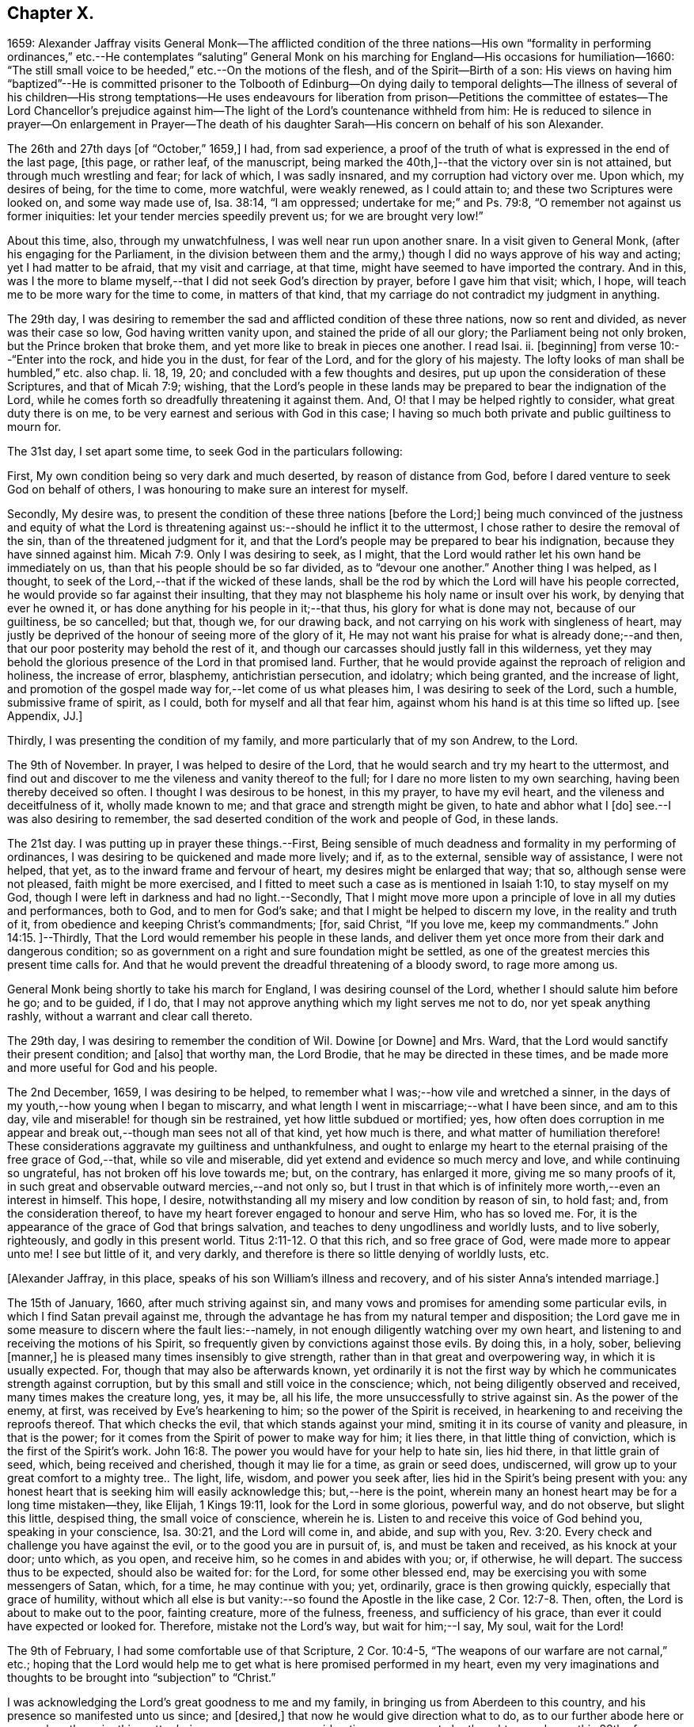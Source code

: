 == Chapter X.

1659:
Alexander Jaffray visits General Monk--The afflicted condition of the three nations--His
own "`formality in performing ordinances,`" etc.--He contemplates "`saluting`"
General Monk on his marching for England--His occasions for humiliation--1660:
"`The still small voice to be heeded,`" etc.--On the motions of the flesh,
and of the Spirit--Birth of a son:
His views on having him "`baptized`"--He is committed prisoner to the Tolbooth
of Edinburg--On dying daily to temporal delights--The illness of several of his
children--His strong temptations--He uses endeavours for liberation from prison--Petitions
the committee of estates--The Lord Chancellor`'s prejudice against him--The light
of the Lord`'s countenance withheld from him:
He is reduced to silence in prayer--On enlargement in Prayer--The death
of his daughter Sarah--His concern on behalf of his son Alexander.

The 26th and 27th days +++[+++of "`October,`" 1659,]
I had, from sad experience,
a proof of the truth of what is expressed in the end of the last page, +++[+++this page,
or rather leaf, of the manuscript,
being marked the 40th,]--that the victory over sin is not attained,
but through much wrestling and fear; for lack of which, I was sadly insnared,
and my corruption had victory over me.
Upon which, my desires of being, for the time to come, more watchful,
were weakly renewed, as I could attain to; and these two Scriptures were looked on,
and some way made use of, Isa. 38:14, "`I am oppressed;
undertake for me;`" and Ps. 79:8, "`O remember not against us former iniquities:
let your tender mercies speedily prevent us; for we are brought very low!`"

About this time, also, through my unwatchfulness, I was well near run upon another snare.
In a visit given to General Monk, (after his engaging for the Parliament,
in the division between them and the army,) though
I did no ways approve of his way and acting;
yet I had matter to be afraid, that my visit and carriage, at that time,
might have seemed to have imported the contrary.
And in this,
was I the more to blame myself,--that I did not seek God`'s direction by prayer,
before I gave him that visit; which, I hope,
will teach me to be more wary for the time to come, in matters of that kind,
that my carriage do not contradict my judgment in anything.

The 29th day,
I was desiring to remember the sad and afflicted condition of these three nations,
now so rent and divided, as never was their case so low, God having written vanity upon,
and stained the pride of all our glory; the Parliament being not only broken,
but the Prince broken that broke them, and yet more like to break in pieces one another.
I read Isai.
ii. +++[+++beginning]
from verse 10:--"`Enter into the rock, and hide you in the dust, for fear of the Lord,
and for the glory of his majesty.
The lofty looks of man shall be humbled,`" etc. also chap.
li. 18, 19, 20; and concluded with a few thoughts and desires,
put up upon the consideration of these Scriptures, and that of Micah 7:9; wishing,
that the Lord`'s people in these lands may be prepared
to bear the indignation of the Lord,
while he comes forth so dreadfully threatening it against them.
And, O! that I may be helped rightly to consider, what great duty there is on me,
to be very earnest and serious with God in this case;
I having so much both private and public guiltiness to mourn for.

The 31st day, I set apart some time, to seek God in the particulars following:

First, My own condition being so very dark and much deserted,
by reason of distance from God, before I dared venture to seek God on behalf of others,
I was honouring to make sure an interest for myself.

Secondly, My desire was,
to present the condition of these three nations +++[+++before the Lord;]
being much convinced of the justness and equity of what the Lord
is threatening against us:--should he inflict it to the uttermost,
I chose rather to desire the removal of the sin, than of the threatened judgment for it,
and that the Lord`'s people may be prepared to bear his indignation,
because they have sinned against him. Micah 7:9.
Only I was desiring to seek, as I might,
that the Lord would rather let his own hand be immediately on us,
than that his people should be so far divided, as to "`devour one another.`"
Another thing I was helped, as I thought,
to seek of the Lord,--that if the wicked of these lands,
shall be the rod by which the Lord will have his people corrected,
he would provide so far against their insulting,
that they may not blaspheme his holy name or insult over his work,
by denying that ever he owned it, or has done anything for his people in it;--that thus,
his glory for what is done may not, because of our guiltiness, be so cancelled; but that,
though we, for our drawing back, and not carrying on his work with singleness of heart,
may justly be deprived of the honour of seeing more of the glory of it,
He may not want his praise for what is already done;--and then,
that our poor posterity may behold the rest of it,
and though our carcasses should justly fall in this wilderness,
yet they may behold the glorious presence of the Lord in that promised land.
Further, that he would provide against the reproach of religion and holiness,
the increase of error, blasphemy, antichristian persecution, and idolatry;
which being granted, and the increase of light,
and promotion of the gospel made way for,--let come of us what pleases him,
I was desiring to seek of the Lord, such a humble, submissive frame of spirit,
as I could, both for myself and all that fear him,
against whom his hand is at this time so lifted up.
+++[+++see Appendix, JJ.]

Thirdly, I was presenting the condition of my family,
and more particularly that of my son Andrew, to the Lord.

The 9th of November.
In prayer, I was helped to desire of the Lord,
that he would search and try my heart to the uttermost,
and find out and discover to me the vileness and vanity thereof to the full;
for I dare no more listen to my own searching, having been thereby deceived so often.
I thought I was desirous to be honest, in this my prayer, to have my evil heart,
and the vileness and deceitfulness of it, wholly made known to me;
and that grace and strength might be given, to hate and abhor what I +++[+++do]
see.--I was also desiring to remember,
the sad deserted condition of the work and people of God, in these lands.

The 21st day.
I was putting up in prayer these things.--First,
Being sensible of much deadness and formality in my performing of ordinances,
I was desiring to be quickened and made more lively; and if, as to the external,
sensible way of assistance, I were not helped, that yet,
as to the inward frame and fervour of heart, my desires might be enlarged that way;
that so, although sense were not pleased, faith might be more exercised,
and I fitted to meet such a case as is mentioned in Isaiah 1:10,
to stay myself on my God, though I were left in darkness and had no light.--Secondly,
That I might move more upon a principle of love in all my duties and performances,
both to God, and to men for God`'s sake; and that I might be helped to discern my love,
in the reality and truth of it, from obedience and keeping Christ`'s commandments; +++[+++for,
said Christ, "`If you love me, keep my commandments.`" John 14:15.
]--Thirdly, That the Lord would remember his people in these lands,
and deliver them yet once more from their dark and dangerous condition;
so as government on a right and sure foundation might be settled,
as one of the greatest mercies this present time calls for.
And that he would prevent the dreadful threatening of a bloody sword,
to rage more among us.

General Monk being shortly to take his march for England,
I was desiring counsel of the Lord, whether I should salute him before he go;
and to be guided, if I do,
that I may not approve anything which my light serves me not to do,
nor yet speak anything rashly, without a warrant and clear call thereto.

The 29th day, I was desiring to remember the condition of Wil.
Dowine +++[+++or Downe]
and Mrs.
Ward, that the Lord would sanctify their present condition; and +++[+++also]
that worthy man, the Lord Brodie, that he may be directed in these times,
and be made more and more useful for God and his people.

The 2nd December, 1659, I was desiring to be helped,
to remember what I was;--how vile and wretched a sinner,
in the days of my youth,--how young when I began to miscarry,
and what length I went in miscarriage;--what I have been since, and am to this day,
vile and miserable! for though sin be restrained, yet how little subdued or mortified;
yes,
how often does corruption in me appear and break
out,--though man sees not all of that kind,
yet how much is there, and what matter of humiliation therefore!
These considerations aggravate my guiltiness and unthankfulness,
and ought to enlarge my heart to the eternal praising of the free grace of God,--that,
while so vile and miserable, did yet extend and evidence so much mercy and love,
and while continuing so ungrateful, has not broken off his love towards me; but,
on the contrary, has enlarged it more, giving me so many proofs of it,
in such great and observable outward mercies,--and not only so,
but I trust in that which is of infinitely more worth,--even an interest in himself.
This hope, I desire, notwithstanding all my misery and low condition by reason of sin,
to hold fast; and, from the consideration thereof,
to have my heart forever engaged to honour and serve Him, who has so loved me.
For, it is the appearance of the grace of God that brings salvation,
and teaches to deny ungodliness and worldly lusts, and to live soberly, righteously,
and godly in this present world. Titus 2:11-12.
O that this rich, and so free grace of God,
were made more to appear unto me!
I see but little of it, and very darkly,
and therefore is there so little denying of worldly lusts, etc.

+++[+++Alexander Jaffray, in this place, speaks of his son William`'s illness and recovery,
and of his sister Anna`'s intended marriage.]

The 15th of January, 1660, after much striving against sin,
and many vows and promises for amending some particular evils,
in which I find Satan prevail against me,
through the advantage he has from my natural temper and disposition;
the Lord gave me in some measure to discern where the fault lies:--namely,
in not enough diligently watching over my own heart,
and listening to and receiving the motions of his Spirit,
so frequently given by convictions against those evils.
By doing this, in a holy, sober, believing +++[+++manner,]
he is pleased many times insensibly to give strength,
rather than in that great and overpowering way, in which it is usually expected.
For, though that may also be afterwards known,
yet ordinarily it is not the first way by which he communicates strength against corruption,
but by this small and still voice in the conscience; which,
not being diligently observed and received, many times makes the creature long, yes,
it may be, all his life, the more unsuccessfully to strive against sin.
As the power of the enemy, at first, was received by Eve`'s hearkening to him;
so the power of the Spirit is received,
in hearkening to and receiving the reproofs thereof.
That which checks the evil, that which stands against your mind,
smiting it in its course of vanity and pleasure, in that is the power;
for it comes from the Spirit of power to make way for him; it lies there,
in that little thing of conviction, which is the first of the Spirit`'s work. John 16:8.
The power you would have for your help to hate sin, lies hid there,
in that little grain of seed, which, being received and cherished,
though it may lie for a time, as grain or seed does, undiscerned,
will grow up to your great comfort to a mighty tree.. The light, life, wisdom,
and power you seek after, lies hid in the Spirit`'s being present with you:
any honest heart that is seeking him will easily acknowledge this;
but,--here is the point,
wherein many an honest heart may be for a long time mistaken--they, like Elijah,
1 Kings 19:11, look for the Lord in some glorious, powerful way, and do not observe,
but slight this little, despised thing, the small voice of conscience, wherein he is.
Listen to and receive this voice of God behind you, speaking in your conscience,
Isa. 30:21, and the Lord will come in, and abide, and sup with you, Rev. 3:20.
Every check and challenge you have against the evil,
or to the good you are in pursuit of, is, and must be taken and received,
as his knock at your door; unto which, as you open, and receive him,
so he comes in and abides with you; or, if otherwise, he will depart.
The success thus to be expected, should also be waited for: for the Lord,
for some other blessed end, may be exercising you with some messengers of Satan, which,
for a time, he may continue with you; yet, ordinarily, grace is then growing quickly,
especially that grace of humility,
without which all else is but vanity:--so found the Apostle in the like case, 2 Cor. 12:7-8.
Then, often, the Lord is about to make out to the poor,
fainting creature, more of the fulness, freeness, and sufficiency of his grace,
than ever it could have expected or looked for.
Therefore, mistake not the Lord`'s way, but wait for him;--I say, My soul,
wait for the Lord!

The 9th of February, I had some comfortable use of that Scripture, 2 Cor. 10:4-5,
"`The weapons of our warfare are not carnal,`" etc.;
hoping that the Lord would help me to get what is here promised performed in my heart,
even my very imaginations and thoughts to be brought into "`subjection`" to "`Christ.`"

I was acknowledging the Lord`'s great goodness to me and my family,
in bringing us from Aberdeen to this country,
and his presence so manifested unto us since; and +++[+++desired,]
that now he would give direction what to do,
as to our further abode here or removal north again; this matter being now,
upon many considerations, necessary to be thought upon, I was, this 28th of February,
desiring the Lord`'s direction to order my thoughts respecting it.

The 22nd of March, I found the Lord speaking to my heart,
and confirming me in the truth of that which was so frequently made out to me formerly,
but not so fully received and entertained as should have been; namely,
That strength to resist, and comfort in prevailing over corruptions, will not be given,
but proportionally as light, when it is offered, is received and entertained,
and closely walked up to.
And, for this purpose, a diligent watch should be kept up,
as well for resisting the first risings and suggestions of the flesh against the Spirit,
as for receiving the motions and lustings of the Spirit against the flesh,
the one to good, the other to evil;
"`for the flesh lusts against the Spirit and the Spirit against the flesh,
and these are contrary the one to the other.`" Gal. 5:17.
Now, my heart was directed of the Lord to consider,
that the desires of the flesh have had more easy access and better entertainment in me,
than the lustings of the Spirit; and therefore, it were well to observe,
and more diligently to wait for, the appearings of these; for,
it is said in Gal. 6:8,
"`He that sows to his flesh shall of the flesh reap corruption,
but he that sows to the Spirit shall of the Spirit reap life everlasting.`"
How true I have found this to be in my experience, the Lord give me rightly to consider!
And, as the first risings of evil should be in time, even in the beginning, resisted; so,
in doubtful cases, wherein, (it may be,
through the mistiness and darkness of our understandings,
by reason of our inclination to the thing,) the case
is not so clear whether it be sin or not,
rather, on this account, should we choose the forbearance and abstinence from doing it.

+++[+++The writer usually notices the birth of each child, both before and after the event,
in a very pious and becoming strain.
Here he mentions the birth of a son, on the 23rd of the month called April.]

On the 29th day, my wife caused baptize her son; I being,
upon the grounds formerly mentioned in my other book, in the pages 135 and 163,
+++[+++97 and 116 of this volume,]
unclear to present him, she employed my good friend, William Dowine,
to perform that duty; and Mr. John Sterling,
minister of that part of Edinburgh where I dwell, to administer the ordinance.
He was named James.
My desire of being wary and tender of giving offence,
even in those things wherein it might be but taken and not given,
with the consideration of my former reasons, moved me thus also, at this time,
to order my carriage in this matter as formerly.

+++[+++From this page, being the 54th of the manuscript, to the 87th is missing;
in which interval of time,
Alexander Jaffray was committed prisoner to the Tolbooth of Edinburgh.
The occasion and circumstances of this trying "`dispensation,`" are further
on explained by himself.--The next observation preserved on record,
is, the great fear he had, lest he should fall,
under the grievous and furious assaults of the unwearied enemy of souls,
who seemed let loose to buffet and well nigh to overwhelm.
In this state of mind, two Scriptures were presented to him,
as "`sad matter of meditation,`" Ezek. 24:13
and Jer. 2:19.--The Diary then proceeds.]

One of the main things I am called to learn, under this present dispensation,
+++[+++his imprisonment,]
is, to be more content with a suffering lot,--that great lesson,
of cheerfully taking up my cross to follow Christ; and in order thereto,
to learn to die daily unto all the things of a present world;
especially to the too great and excessive desire I always have hitherto had,
of enjoying the sweet contentment of my wife and children; yes,
so excessive was I in this, as if I could have had no contentment without it.
This, the Lord is very clearly calling me off from,
that I may learn that great lesson of parting with all for Christ, so +++[+++that,]
while God gives me the freedom of enjoying them,
I may honour to have it to be in himself.--While I was thus endeavouring,
to have my heart and affections to run in a right channel to earthly
comforts,--having since my imprisonment had frequent advertisement,
that my three children, William, Rachel, and Sarah, were sick; and that,
by my wife`'s attendance on them, and her own bodily weakness,
she is unable to come to me, (though her being with me was desired,
and upon some considerations needful;)--yet, when I had least expectation,
she is unexpectedly sent to me,
having had a very prosperous voyage by sea +++[+++from Aberdeen.]
This, I was honouring to observe, as an answer to prayer; wherein,
the time of granting it was most observable; it being then,
when my heart was most near to a contented submission in the absence of the thing desired.

The 10th of November, 1660, my affliction was augmented: while even in the furnace,
my dross did sadly appear,--my strong and unmodified corruption prevailed over me,
and was very near prevailing more; but I was helped with a little help to restrain,
in time of the temptation.
But, both then and afterwards, I was seeking of God to have it more made out to me,
that my striving was from a right ground, not from slavish fear of punishment,
either temporal or eternal, but from love of Christ constraining.
I thought, my heart never sought more fervently to have this frame.
To have the heart brought and kept to the sense of love to God,
and of love so abundantly flowing from him to you,--were sweet indeed!
Lord, help me to do it!

Several times during my imprisonment, I was making some attempts for my liberty,
but still without success; so, I was thinking,
that there is something in it the Lord was about to bring forth,
which yet I did not know of; and was seeking of him, as I could,
to know and submit to his mind thereabout.
But, what I desired my heart might be most affected with, was,
that my mind should be so out of order and perplexed
with the thoughts of disappointments before mentioned,
as that I was rendered many times unfit for prayer, both apart,
and together with my fellow prisoner;--this was, often,
to me the greatest part of my affliction.
It evidenced, as I conceive, much unmodified corruption and weakness of faith,
much unwatchfulness and lack of tenderness of heart, in judging hardly of God;
as if he would not help me,
or were unconcerned in my affliction,--in this my
sad affliction of having his face hid from me,
and shutting out my prayer.
This, I think I may, with some bit of honesty, say, as in his sight,
was sometimes more grievous to me,
than the lack of any outward enjoyment that I was put by,
or the fear of any bodily danger that I may be under.

The 29th of December, I gave in a petition to the Committee, +++[+++see Appendix, KK.]
desiring liberty to be prisoner in the city; that so I might, by my physician`'s advice,
prevent further sickness, so much threatened by the manifold distempers my body is under.
The truth of this my condition,
was witnessed by a testimony under the hands of Dr. Cunningham and Dr. Purvis,
given in also with my petition.
But this, my so just and reasonable desire, was judged otherwise of by them, and refused,
without any reason, so far as I have learned; but proceeding, as I suppose,
from the same hand that my first imprisonment +++[+++that is,
my imprisonment in the first place]
did, and the refusal of my other petition.
The Lord Chancellor +++[+++the Earl of Glencairn]
being by the Lord made use of, as an instrument of my affliction, without any just cause,
as to him, or, for anything I know, to any man whatsoever.
The LORD, should He count with me,--just and righteous were He, if I were consumed; but,
blessed be God! he has absolved, though they would condemn and censure if they could.
I was desiring, as I could, of the Lord to forgive them, especially the Chancellor,
whose prejudice or other design, whatever it be, is, as I suppose,
the cause of all the present trouble I am under.
Though I desire to look to a higher hand than his in it,
and confidently to wait for another and better out-get
than he or they can hinder me from.--+++[+++No doubt he,
in this place, anticipates being delivered from the shackles of mortality; pressed down,
as he then was, by bodily and mental conflicts, insomuch,
that he was ready to despair even of life.]

The Lord, who knows me well, knows well also what need I have thus to be exercised;
the saddest part of which exercise, is, the hiding of his face,
and shutting out my prayer,--than which there can be nothing more grievous
to a tender heart:--I was desiring that it might be so to mine;
and hoping, that, when I know more how to prize his presence and entertain his Spirit,
he will help me, so as that I may enjoy more of him; also,
to know better how to keep free, as of sinful, so of needless, anxious,
perplexing thoughts,
by which my heart is not a little marred in the enjoying of God;--the
avoiding too of needless cares of a present world,
and of what may be dear to me in it,--to have a loose grasp of these,
and know how to lay them wholly upon God.
This is one, among the great lessons, the Lord is giving me at this time to learn.

So far was the distemper and distraction of my spirit heightened, that, sometimes,
in the time of prayer, while I was speaking, I was forced to be silent,
and could not utter one word,
but was forced to desire my fellow-prisoner to proceed in the duty.
Some days thereafter, I turned over to some Scriptures,
where there is something like this case,
mentioned to have been incident to the people of God formerly; as, Ps. 77:4,
"`You hold my eyes waking; I am so troubled that I cannot speak;`" and Ps. 39:2,
"`I was dumb with silence, I held my peace, even from good;`" and Ps. 40:12,
"`My iniquities have taken hold upon me, so that I am not able to look up;
my heart fails me.`"
But, I could not so well apply these places to my own case, seeing that it appears,
the Prophet`'s +++[+++situation]
there differs from mine.
Though I dare not altogether say, that the sense of sin was not a part of my exercise;
yet was it (so far as I could discern) more from the vanity and looseness of my heart,
needlessly burdening itself with anxious,
perplexing thoughts of my outward condition;--so little
was I rightly acquainted with the way of being about duty,
and leaving events to God,
or making a difference between what was necessary and what was superfluous, +++[+++so as to be]
about these necessary things, in the way of God, without distraction; as, doubtless,
the believer may attain to,
when he goes about them upon spiritual considerations and for spiritual ends.

A main consideration in my present case, and frequently obvious to my thoughts,
+++[+++was this:]--that I was eminently called of God, to better ordering of my whole conduct,
in walking with him all the day long,--watching unto prayer,--observing
every motion and outgoing of the heart,
and admitting or rejecting them, according as they were conformable, or not,
with the rule:--as also in prayer, when +++[+++it is]
to be gone about, either apart or together with others,
to observe the motions of God`'s Spirit to enlargement;--and,
though I dared not conclude upon this, as a rule,--namely, not to pray,
but when enlargement and inclination was thereto beforehand given,
seeing it many times comes at the time, and not before venturing on the duty;--yet,
so to walk in every particular, in doing and saying, as that nothing may escape,
which may be feared to obstruct enlargement in prayer:--and, on the other hand,
so to observe every passage in my whole conduct throughout the day,
and every motion of the Spirit,
as thereby the mind may be stored with good matter;--and
so may enlargement be warrantably waited for.
Thus, to be in the fear of the Lord all the day long, Prov. 23:17,
is the highway to it; for so it is promised, Isa. 60:5,
"`Your heart shall fear and be enlarged.`"
Without this, whatever fits or flashes of enlargement may be at times attained to; yet,
no fixedness, for staying the heart in prayer upon God, is attainable.
And ordinarily,
according to the measure and proportion of the heart`'s being stayed on God,
between the times of prayer, in close walking with him,
so does it attain this fixedness and enlargement in time of prayer.

But here, it is to be observed, that, in my case,
not only fixedness and enlargement +++[+++seem suspended, or removed from me,]
but even words also, many times, so that I could not speak a word;
and yet I could not tell wherefore, or how, it was thus with me: insomuch, that,
upon the 6th of December, I was necessitated to desire of Mr. James Simpson,
my fellow-prisoner,
to forbear to press me any more to perform that duty of praying publicly,
as I was before accustomed to do, in our little prison-family.
I was above a month under this exercise,
before I did adventure thus to desire to be forborne, fearing to be mistaken by him,
and to give him offence.
But, having informed him a little of my case,
and of the weakness and great infirmity of my body;
and having a little reasoned with him,
about honouring to have our hearts more in a fittedness and disposition for prayer,
before venturing so rashly on it as ordinarily we
do;--some discourse of this kind having past,
at last, he agreed for some time to forbear me.
+++[+++see Appendix, LL.]

Upon the 13th of December, my heart was some way enlarged in private prayer,
and therewith was I desiring to be comforted; but with this caution,
that I should beware of placing too much of my satisfaction and comfort,
upon enlargement and liberty given in prayer.
For, though this be a rich mercy, for which God is to be praised,
and for which the heart may rejoice and be comforted,--+++[+++as the Psalmist says,]
"`I love the Lord, because he has heard my voice and my supplications,`" +++[+++and as Elihu,]
"`I will speak,
that I may be refreshed,`" (for much refreshment may and does come
that way;)--yet the person and the prayer may both be very acceptable,
when this is lacking.
Faith is commonly most alive, when sense is least satisfied; humility,
and the like rooting and bedewing graces, do then ordinarily most abound.
And if thus the heart does find it, or has hope (though not presently,
yet afterwards) so to find it, there may be comfort in this case; for,
this may be a part of that "`peaceable fruit of righteousness,`" which
the sad affliction of apparent desertion shall in due time bring forth. Heb. 12:11.
And therefore, +++[+++such a one]
should be most stirred up and lively, when sense is least satisfied, +++[+++as is intimated in]
Isa. 1:10, "`Who is among you that fears the Lord,
that obeys the voice of his servant, that walks in darkness, and has no light?
let him trust in the name of the Lord and stay upon his God.`"

The 15th day, I was advertised,
that my daughter Sarah departed this life upon the 9th day, she having been long sick.
I was desiring of the Lord, as I could,
to have this addition of exercise sanctified to me,
and to my wife and the rest of my family.

I had been, for some time before that day,
seeking of the Lord for mercy to my son Alexander,
that he may be helped to come out of a snare that I fear he is in;
and that I may be helped, to fall upon the right way of dealing with him in that matter;
that his innocency or guiltiness may be made appear, and he not suffered, if guilty,
to deny or cover his sin, nor I too sharply to challenge him, if innocent.
My heart was some way exercised towards him with fear and love,
upon reading that Scripture, Prov. 28:13,
"`He that covers his sins shall not prosper;
but whoever confesses and forsakes them shall have mercy;`"
and so, found it my duty,
with all diligence to prosecute that matter, until it be in God`'s time brought to light.
